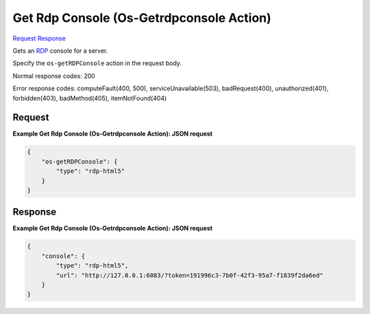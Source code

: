 
Get Rdp Console (Os-Getrdpconsole Action)
=========================================

`Request <POST_get_rdp_console_(os-getrdpconsole_action)_v2.1_tenant_id_servers_server_id_action.rst#request>`__
`Response <POST_get_rdp_console_(os-getrdpconsole_action)_v2.1_tenant_id_servers_server_id_action.rst#response>`__

.. rest_method:: POST /v2.1/{tenant_id}/servers/{server_id}/action

Gets an `RDP <https://technet.microsoft.com/en-us/windowsserver/ee236407>`__ console for a server.

Specify the ``os-getRDPConsole`` action in the request body.



Normal response codes: 200

Error response codes: computeFault(400, 500), serviceUnavailable(503), badRequest(400),
unauthorized(401), forbidden(403), badMethod(405), itemNotFound(404)

Request
^^^^^^^




.. rest_parameters:: getRdpConsole(Os-GetrdpconsoleAction).yaml

	- os-getRDPConsole: os-getRDPConsole




**Example Get Rdp Console (Os-Getrdpconsole Action): JSON request**


.. code::

    {
        "os-getRDPConsole": {
            "type": "rdp-html5"
        }
    }
    


Response
^^^^^^^^





**Example Get Rdp Console (Os-Getrdpconsole Action): JSON request**


.. code::

    {
        "console": {
            "type": "rdp-html5",
            "url": "http://127.0.0.1:6083/?token=191996c3-7b0f-42f3-95a7-f1839f2da6ed"
        }
    }
    

